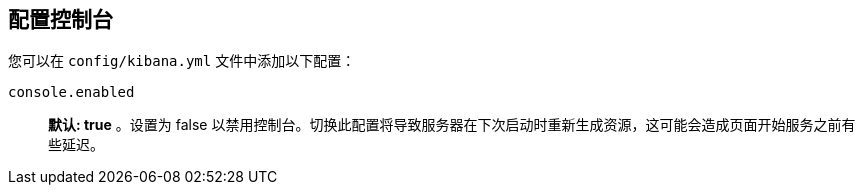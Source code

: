 [[configuring-console]]
== 配置控制台

您可以在 `config/kibana.yml` 文件中添加以下配置：

`console.enabled`:: *默认: true* 。设置为 false 以禁用控制台。切换此配置将导致服务器在下次启动时重新生成资源，这可能会造成页面开始服务之前有些延迟。
